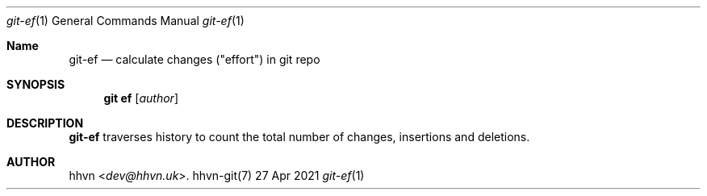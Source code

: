 .Dd 27 Apr 2021
.Dt git-ef 1
.Os hhvn-git(7)
.Sh Name
.Nm git-ef
.Nd calculate changes ("effort") in git repo
.Sh SYNOPSIS
.Nm git ef
.Op Ar author
.Sh DESCRIPTION
.Nm
traverses history to count the total number of changes, insertions and deletions.
.Sh AUTHOR
.An hhvn Aq Mt dev@hhvn.uk .
